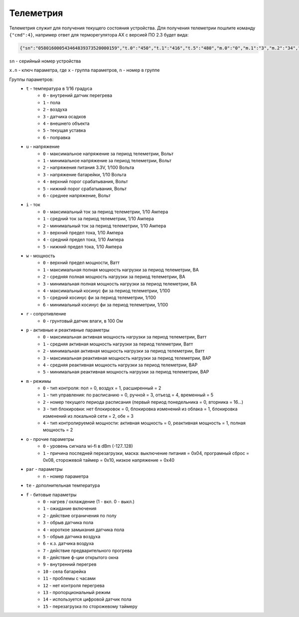 Телеметрия
~~~~~~~~~~

Телеметрия служит для получения текущего состояния устройства.
Для получения телеметрии пошлите команду ``{"cmd":4}``, например ответ для терморегулятора AX с версией ПО 2.3 будет вида:

.. code-block:: json 

   	 {"sn":"058016000543464839373520000159","t.0":"450","t.1":"416","t.5":"480","m.0":"0","m.1":"3","m.2":"34","m.3":"2","f.1":"0","f.2":"0","f.3":"0","f.4":"0","f.7":"0","f.8":"0","f.13":"0","f.14":"0","f.0":"1","f.9":"0","f.10":"0","f.11":"1","f.12":"0","o.0":"-83","o.1":"6","f.15":"0","par.26":"45","par.27":"5"}

``sn`` - серийный номер устройства

``x.n`` - ключ параметра, где ``x`` - группа параметров, ``n`` - номер в группе

Группы параметров:
	* ``t`` - температура в 1/16 градуса
		* ``0`` - внутрений датчик перегрева
		* ``1`` - пола
		* ``2`` - воздуха
		* ``3`` - датчика осадков
		* ``4`` - внешнего объекта
		* ``5`` - текущая уставка
		* ``6`` - поправка
	* ``u`` - напряжение
		* ``0`` - максимальное напряжение за период телеметрии, Вольт
		* ``1`` - минимальное напряжение за период телеметрии, Вольт
		* ``2`` - напряжения питания 3.3V, 1/100 Вольта 
		* ``3`` - напряжение батарейки, 1/10 Вольта
		* ``4`` - верхний порог срабатывания, Вольт
		* ``5`` - нижний порог срабатывания, Вольт
		* ``6`` - среднее напряжение, Вольт
	* ``i`` - ток
		* ``0`` - максимальный ток за период телеметрии, 1/10 Ампера
		* ``1`` - средний ток за период телеметрии, 1/10 Ампера
		* ``2`` - минимальный ток за период телеметрии, 1/10 Ампера
		* ``3`` - верхний предел тока, 1/10 Ампера
		* ``4`` - средний предел тока, 1/10 Ампера
		* ``5`` - нижний предел тока, 1/10 Ампера		
	* ``w`` - мощность
		* ``0`` - верхний предел мощности, Ватт
		* ``1`` - максимальная полная мощность нагрузки за период телеметрии, ВА
		* ``2`` - средняя полная мощность нагрузки за период телеметрии, ВА
		* ``3`` - минимальная полная мощность нагрузки за период телеметрии, ВА
		* ``4`` - максимальный косинус фи за период телеметрии, 1/100
		* ``5`` - средний косинус фи за период телеметрии, 1/100
		* ``6`` - минимальный косинус фи за период телеметрии, 1/100	
	* ``r`` - сопротивление
		* ``0`` - грунтовый датчик влаги, в 100 Ом	
	* ``p`` - активные и реактивные параметры
		* ``0`` - максимальная активная мощность нагрузки за период телеметрии, Ватт
		* ``1`` - средняя активная мощность нагрузки за период телеметрии, Ватт
		* ``2`` - минимальная активная мощность нагрузки за период телеметрии, Ватт
		* ``3`` - максимальная реактивная мощность нагрузки за период телеметрии, ВАР
		* ``4`` - средняя реактивная мощность нагрузки за период телеметрии, ВАР
		* ``5`` - минимальная реактивная мощность нагрузки за период телеметрии, ВАР
	* ``m`` - режимы
		* ``0`` - тип контроля: пол = 0, воздух = 1, расширенный = 2
		* ``1`` - тип управления: по расписанию = 0, ручной = 3, отъезд = 4, временный = 5           
		* ``2`` - номер текущего периода расписания (первый период понедельника = 0, вторника = 16...)
		* ``3`` - тип блокировки: нет блокировок = 0, блокировка изменений из облака = 1, блокировка изменений из локальной сети = 2, обе = 3
		* ``4`` - тип контролируемой мощности: активная мощность = 0, реактивная мощность = 1, полная мощность = 2	
	* ``o`` - прочие параметры
		* ``0`` - уровень сигнала wi-fi в dBm (-127..128)
		* ``1`` - причина последней перезагрузки, маска: выключение питания = 0x04, програмный сброс = 0x08, сторожевой таймер = 0x10, низкое напряжение = 0x40	
	* ``par`` - параметры
		* ``n`` - номер параметра	
	* ``te`` - дополнительная температура	
	* ``f`` - битовые параметры
		* ``0`` - нагрев / охлаждение (1 - вкл. 0 - выкл.)
		* ``1`` - ожидание включения
		* ``2`` - действие ограничения по полу
		* ``3`` - обрыв датчика пола
		* ``4`` - короткое замыкания датчика пола
		* ``5`` - обрыв датчика воздуха
		* ``6`` - к.з. датчика воздуха
		* ``7`` - действие предварительного прогрева
		* ``8`` - действие ф-ции открытого окна
		* ``9`` - внутренний перегрев
		* ``10`` - села батарейка
		* ``11`` - проблемы с часами
		* ``12`` - нет контроля перегрева
		* ``13`` - пропорциональный режим
		* ``14`` - используется цифровой датчик пола
		* ``15`` - перезагрузка по сторожевому таймеру
